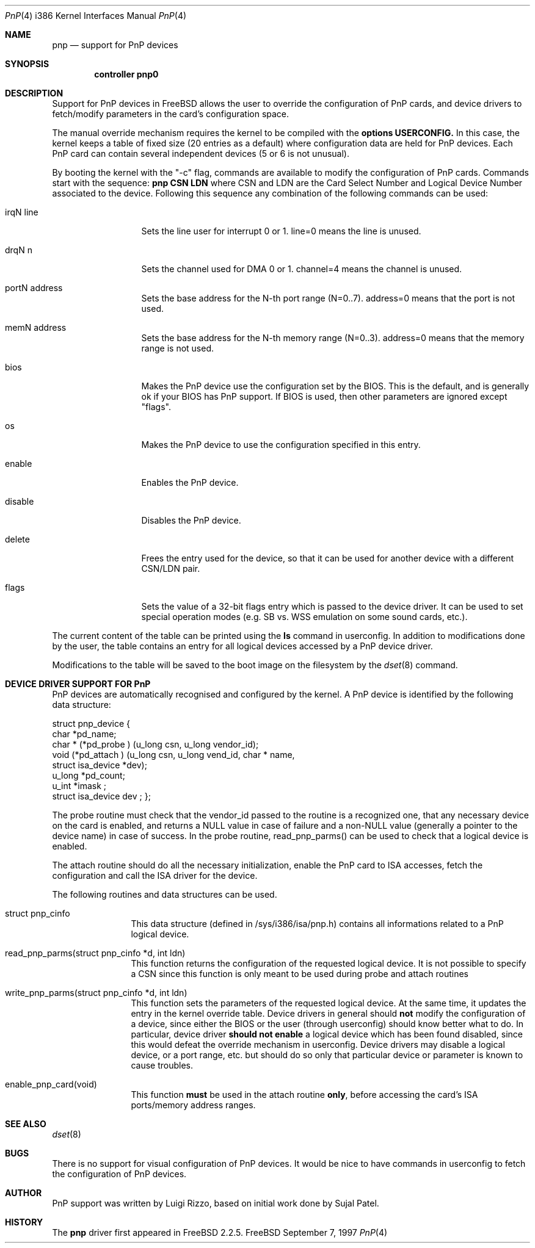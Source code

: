 .\" pnp(4) - manual page for the scanner device driver `asc'
.\"
.\"
.\" Copyright (c) 1997 Luigi Rizzo
.\"
.\" Redistribution and use in source and binary forms, with or without
.\" modification, are permitted provided that the following conditions
.\" are met:
.\" 1. Redistributions of source code must retain the above copyright
.\"    notice, this list of conditions and the following disclaimer.
.\" 2. Redistributions in binary form must reproduce the above copyright
.\"    notice, this list of conditions and the following disclaimer in the
.\"    documentation and/or other materials provided with the distribution.
.\" 3. All advertising materials mentioning features or use of this software
.\"    must display the following acknowledgements:
.\"	This product includes software developed by Luigi Rizzo.
.\" 4. The name of the author may not be used to endorse or promote products
.\"    derived from this software without specific prior written permission.
.\"
.\" THIS SOFTWARE IS PROVIDED BY THE AUTHOR ``AS IS'' AND ANY EXPRESS OR
.\" IMPLIED WARRANTIES, INCLUDING, BUT NOT LIMITED TO, THE IMPLIED WARRANTIES
.\" OF MERCHANTABILITY AND FITNESS FOR A PARTICULAR PURPOSE ARE DISCLAIMED.
.\" IN NO EVENT SHALL THE AUTHOR BE LIABLE FOR ANY DIRECT, INDIRECT,
.\" INCIDENTAL, SPECIAL, EXEMPLARY, OR CONSEQUENTIAL DAMAGES (INCLUDING, BUT
.\" NOT LIMITED TO, PROCUREMENT OF SUBSTITUTE GOODS OR SERVICES; LOSS OF USE,
.\" DATA, OR PROFITS; OR BUSINESS INTERRUPTION) HOWEVER CAUSED AND ON ANY
.\" THEORY OF LIABILITY, WHETHER IN CONTRACT, STRICT LIABILITY, OR TORT
.\" (INCLUDING NEGLIGENCE OR OTHERWISE) ARISING IN ANY WAY OUT OF THE USE OF
.\" THIS SOFTWARE, EVEN IF ADVISED OF THE POSSIBILITY OF SUCH DAMAGE.
.\"
.Dd September 7, 1997
.Dt PnP 4 i386
.Os FreeBSD
.Sh NAME
.Nm pnp
.Nd support for PnP devices
.Sh SYNOPSIS
.Cd "controller pnp0"
.Sh DESCRIPTION
Support for PnP devices in FreeBSD allows the user to override the
configuration of PnP cards, and device drivers to fetch/modify
parameters in the card's configuration space.
.Pp
The manual override mechanism requires the kernel to be compiled with
the
.Nm options USERCONFIG.
In this case, the kernel keeps a table of fixed size (20 entries as a
default) where configuration data are held for PnP devices. Each
PnP card can contain several independent devices (5 or 6 is not
unusual).
.Pp
By booting the kernel with the "-c" flag, commands are available to
modify the configuration of PnP cards. Commands start with the
sequence:
.Nm pnp CSN LDN
where CSN and LDN are the Card Select Number and Logical Device Number
associated to the device. Following this sequence any combination of
the following commands can be used:

.Bl -tag -width "mmmmmmmmmm""
.It Dv irqN line
Sets the line user for interrupt 0 or 1. line=0 means the line is unused.
.It Dv drqN n
Sets the channel used for DMA 0 or 1. channel=4 means the channel is unused.
.It Dv portN address
Sets the base address for the N-th port range (N=0..7). address=0
means that the port is not used.
.It Dv memN address
Sets the base address for the N-th memory range (N=0..3). address=0
means that the memory range is not used.
.It Dv bios
Makes the PnP device use the configuration set by the BIOS. This
is the default, and is generally ok if your BIOS has PnP support.
If BIOS is used, then other parameters are ignored except "flags".
.It Dv os
Makes the PnP device to use the configuration specified in this entry.
.It Dv enable
Enables the PnP device.
.It Dv disable
Disables the PnP device.
.It Dv delete
Frees the entry used for the device, so that it can be used for
another device with a different CSN/LDN pair.
.It Dv flags
Sets the value of a 32-bit flags entry which is passed to the device
driver. It can be used to set special operation modes (e.g. SB vs. WSS
emulation on some sound cards, etc.). 
.El
.Pp
The current content of the table can be printed using the
.Nm ls
command in userconfig. In addition to modifications done by the user,
the table contains an entry for
all logical devices accessed by a PnP device driver.
.Pp
Modifications to
the table will be saved to the boot image on the filesystem by the
.Xr dset 8
command.
.Pp
.Sh DEVICE DRIVER SUPPORT FOR PnP
PnP devices are automatically recognised and configured by the kernel.
A PnP device is identified by the following data structure:

struct pnp_device { 
    char   *pd_name;
    char   * (*pd_probe ) (u_long csn, u_long vendor_id);
    void   (*pd_attach ) (u_long csn, u_long vend_id, char * name,
        struct isa_device *dev);
    u_long *pd_count;
    u_int  *imask ;
    struct isa_device dev ;
};
.Pp
The probe routine must check that the vendor_id passed to the
routine is a recognized one, that any necessary device on the card is
enabled, and returns a NULL value in case of failure and a non-NULL
value (generally a pointer to the device name) in case of success.
In the probe routine, read_pnp_parms() can be used to check that
a logical device is enabled.
.Pp
The attach routine should do all the necessary initialization, enable
the PnP card to ISA accesses, fetch the configuration and call the ISA
driver for the device.
.Pp
The following routines and data structures can be used.

.Bl -tag -width "xxxxxxxxxx"
.It Dv struct pnp_cinfo
This data structure (defined in /sys/i386/isa/pnp.h) contains all
informations related to a PnP logical device.
.It Dv read_pnp_parms(struct pnp_cinfo *d, int ldn)
This function returns the configuration of the requested
logical device. It is not possible to specify a CSN since this function
is only meant to be used during probe and attach routines
.It Dv write_pnp_parms(struct pnp_cinfo *d, int ldn)
This function sets the parameters of the requested logical device. At
the same time, it updates the entry in the kernel override table.
Device drivers in general should
.Nm not
modify the configuration of a device, since either the BIOS or the user
(through userconfig) should know better what to do. In particular,
device driver
.Nm should not enable
a logical device which has
been found disabled,
since this would defeat the override mechanism in userconfig.
Device
drivers may disable a logical device, or a port range, etc. but should
do so only that particular device or parameter is known to cause
troubles.
.It enable_pnp_card(void)
This function
.Nm must
be used in the attach routine
.Nm only ,
before accessing the card's ISA ports/memory address ranges.
.El
.Pp
.Sh SEE ALSO
.Xr dset 8
.Sh BUGS
There is no support for visual configuration of PnP devices.
It would be nice to have commands in userconfig to fetch the configuration of PnP devices.

.Sh AUTHOR
PnP support was written by Luigi Rizzo, based on initial work done by
Sujal Patel.
.Sh HISTORY
The
.Nm
driver first appeared in
.Fx 2.2.5 .
